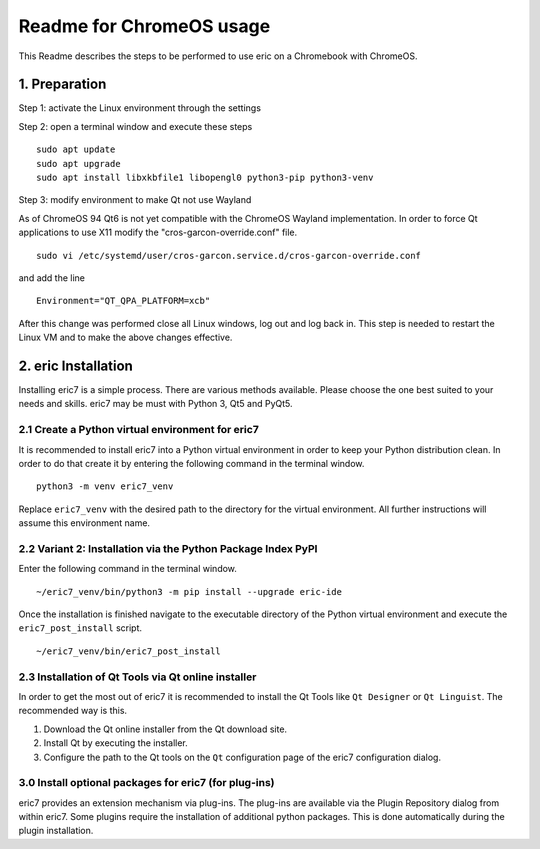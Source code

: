 =========================
Readme for ChromeOS usage
=========================

This Readme describes the steps to be performed to use eric on a
Chromebook with ChromeOS.

1. Preparation
--------------
Step 1: activate the Linux environment through the settings

Step 2: open a terminal window and execute these steps

::

    sudo apt update
    sudo apt upgrade
    sudo apt install libxkbfile1 libopengl0 python3-pip python3-venv

Step 3: modify environment to make Qt not use Wayland

As of ChromeOS 94 Qt6 is not yet compatible with the ChromeOS Wayland
implementation. In order to force Qt applications to use X11 modify
the "cros-garcon-override.conf" file.

::

    sudo vi /etc/systemd/user/cros-garcon.service.d/cros-garcon-override.conf

and add the line

::

    Environment="QT_QPA_PLATFORM=xcb"

After this change was performed close all Linux windows, log out and log back
in. This step is needed to restart the Linux VM and to make the above changes
effective.

2. eric Installation
--------------------
Installing eric7 is a simple process. There are various methods available.
Please choose the one best suited to your needs and skills. eric7 may be must
with Python 3, Qt5 and PyQt5.

2.1 Create a Python virtual environment for eric7
~~~~~~~~~~~~~~~~~~~~~~~~~~~~~~~~~~~~~~~~~~~~~~~~~
It is recommended to install eric7 into a Python virtual environment in order
to keep your Python distribution clean. In order to do that create it by
entering the following command in the terminal window.

::

    python3 -m venv eric7_venv

Replace ``eric7_venv`` with the desired path to the directory for the virtual
environment. All further instructions will assume this environment name.

2.2 Variant 2: Installation via the Python Package Index PyPI
~~~~~~~~~~~~~~~~~~~~~~~~~~~~~~~~~~~~~~~~~~~~~~~~~~~~~~~~~~~~~~
Enter the following command in the terminal window.

::

    ~/eric7_venv/bin/python3 -m pip install --upgrade eric-ide

Once the installation is finished navigate to the executable directory of
the Python virtual environment and execute the ``eric7_post_install`` script.

::

    ~/eric7_venv/bin/eric7_post_install

2.3 Installation of Qt Tools via Qt online installer
~~~~~~~~~~~~~~~~~~~~~~~~~~~~~~~~~~~~~~~~~~~~~~~~~~~~
In order to get the most out of eric7 it is recommended to install the Qt Tools
like ``Qt Designer`` or ``Qt Linguist``. The recommended way is this.

1. Download the Qt online installer from the Qt download site.

2. Install Qt by executing the installer.

3. Configure the path to the Qt tools on the ``Qt`` configuration page of the
   eric7 configuration dialog.

3.0 Install optional packages for eric7 (for plug-ins)
~~~~~~~~~~~~~~~~~~~~~~~~~~~~~~~~~~~~~~~~~~~~~~~~~~~~~~
eric7 provides an extension mechanism via plug-ins.  The plug-ins are
available via the Plugin Repository dialog from within eric7. Some plugins
require the installation of additional python packages. This is done 
automatically during the plugin installation.

